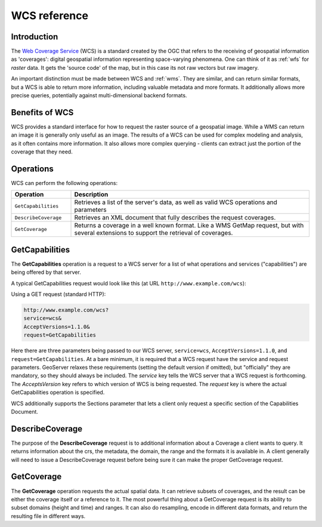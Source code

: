 .. _wcs_reference: 

WCS reference
============= 

Introduction
------------ 

The `Web Coverage Service <http://www.opengeospatial.org/standards/wcs>`_ (WCS) is a standard created by the OGC that refers to the receiving of geospatial information as 'coverages': digital geospatial information representing space-varying phenomena.  One can think of it as :ref:`wfs` for *raster* data.  It gets the 'source code' of the map, but in this case its not raw vectors but raw imagery.  

An important distinction must be made between WCS and :ref:`wms`.  They are similar, and can return similar formats, but a WCS is able to return more information, including valuable metadata and more formats.  It additionally allows more precise queries, potentially against multi-dimensional backend formats.

Benefits of WCS
--------------- 

WCS provides a standard interface for how to request the raster source of a geospatial image.  While a WMS can return an image it is generally only useful as an image.  The results of a WCS can be used for complex modeling and analysis, as it often contains more information.  It also allows more complex querying - clients can extract just the portion of the coverage that they need.

Operations
---------- 

WCS can perform the following operations: 

.. list-table::
   :widths: 20 80

   * - **Operation**
     - **Description**
   * - ``GetCapabilities``
     - Retrieves a list of the server's data, as well as valid WCS operations and parameters
   * - ``DescribeCoverage``
     - Retrieves an XML document that fully describes the request coverages.
   * - ``GetCoverage`` 
     - Returns a coverage in a well known format.  Like a WMS GetMap request, but with several extensions to support the retrieval of coverages.


.. _wCs_getcap:

GetCapabilities
---------------


The **GetCapabilities** operation is a request to a WCS server for a list of what operations and services ("capabilities") are being offered by that server. 

A typical GetCapabilities request would look like this (at URL ``http://www.example.com/wcs``):

Using a GET request (standard HTTP):

.. code-block:: xml
 
   http://www.example.com/wcs?
   service=wcs&
   AcceptVersions=1.1.0&
   request=GetCapabilities
	  
Here there are three parameters being passed to our WCS server, ``service=wcs``, ``AcceptVersions=1.1.0``, and ``request=GetCapabilities``.  At a bare minimum, it is required that a WCS request have the service and request parameters.  GeoServer relaxes these requirements (setting the default version if omitted), but "officially" they are mandatory, so they should always be included.  The *service* key tells the WCS server that a WCS request is forthcoming.  The *AcceptsVersion* key refers to which version of WCS is being requested.  The *request* key is where the actual GetCapabilities operation is specified.

WCS additionally supports the Sections parameter that lets a client only request a specific section of the Capabilities Document.

.. _wcs_describecoverage:

DescribeCoverage
-------------------

The purpose of the **DescribeCoverage** request is to additional information about a Coverage a client wants to query.  It returns information about the crs, the metadata, the domain, the range and the formats it is available in.  A client generally will need to issue a DescribeCoverage request before being sure it can make the proper GetCoverage request. 

.. _wcs_getcoverage:

GetCoverage
--------------

The **GetCoverage** operation requests the actual spatial data.  It can retrieve subsets of coverages, and the result can be either the coverage itself or a reference to it.  The most powerful thing about a GetCoverage request is its ability to subset domains (height and time) and ranges.  It can also do resampling, encode in different data formats, and return the resulting file in different ways.  
